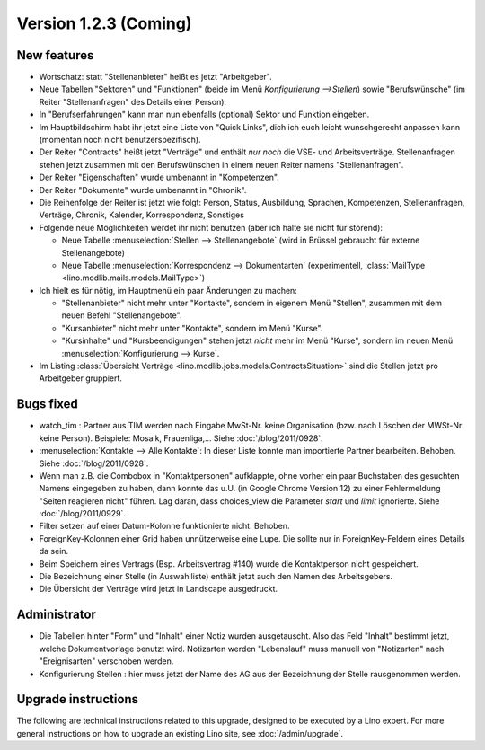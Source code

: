 Version 1.2.3 (Coming)
======================

New features
------------

- Wortschatz: statt "Stellenanbieter" heißt es jetzt "Arbeitgeber".

- Neue Tabellen "Sektoren" und "Funktionen" 
  (beide im Menü `Konfigurierung -->Stellen`) 
  sowie "Berufswünsche" (im Reiter "Stellenanfragen" 
  des Details einer Person).

- In "Berufserfahrungen" kann man nun ebenfalls (optional) 
  Sektor und Funktion eingeben.

- Im Hauptbildschirm habt ihr jetzt eine Liste von "Quick Links", 
  dich ich euch leicht wunschgerecht anpassen kann
  (momentan noch nicht benutzerspezifisch).
  
- Der Reiter "Contracts" heißt jetzt "Verträge" und enthält *nur noch* 
  die VSE- und Arbeitsverträge. Stellenanfragen stehen jetzt 
  zusammen mit den Berufswünschen in einem neuen Reiter 
  namens "Stellenanfragen".
  
- Der Reiter "Eigenschaften" wurde umbenannt in  "Kompetenzen".

- Der Reiter "Dokumente" wurde umbenannt in  "Chronik".

- Die Reihenfolge der Reiter ist jetzt wie folgt: 
  Person, Status, 
  Ausbildung, Sprachen, Kompetenzen,
  Stellenanfragen, Verträge, Chronik, 
  Kalender, Korrespondenz, Sonstiges

- Folgende neue Möglichkeiten werdet ihr nicht benutzen 
  (aber ich halte sie nicht für störend):

  - Neue Tabelle :menuselection:`Stellen --> Stellenangebote`
    (wird in Brüssel gebraucht für externe Stellenangebote)
  - Neue Tabelle :menuselection:`Korrespondenz --> Dokumentarten`
    (experimentell, :class:`MailType <lino.modlib.mails.models.MailType>`)

- Ich hielt es für nötig, im Hauptmenü ein paar Änderungen zu machen:

  - "Stellenanbieter" nicht mehr unter "Kontakte", sondern in eigenem 
    Menü "Stellen", zusammen mit dem neuen Befehl "Stellenangebote".
  - "Kursanbieter" nicht mehr unter "Kontakte", sondern im 
    Menü "Kurse". 
  - "Kursinhalte" und "Kursbeendigungen" stehen jetzt 
    *nicht* mehr im Menü "Kurse", sondern im neuen Menü 
    :menuselection:`Konfigurierung --> Kurse`.
    
- Im Listing :class:`Übersicht Verträge 
  <lino.modlib.jobs.models.ContractsSituation>` sind die Stellen jetzt 
  pro Arbeitgeber gruppiert.
  
  
Bugs fixed
----------

- watch_tim : Partner aus TIM werden nach Eingabe MwSt-Nr. 
  keine Organisation (bzw. nach Löschen der MWSt-Nr keine Person). 
  Beispiele: Mosaik, Frauenliga,...
  Siehe :doc:`/blog/2011/0928`.
  
- :menuselection:`Kontakte --> Alle Kontakte`: 
  In dieser Liste konnte man importierte Partner bearbeiten.
  Behoben.
  Siehe :doc:`/blog/2011/0928`.
  
- Wenn man z.B. die Combobox in "Kontaktpersonen"  aufklappte, ohne vorher 
  ein paar Buchstaben des gesuchten Namens eingegeben zu haben, dann konnte 
  das u.U. (in Google Chrome Version 12) zu einer Fehlermeldung "Seiten reagieren nicht" führen. Lag daran, dass choices_view die Parameter `start` und `limit` ignorierte. Siehe :doc:`/blog/2011/0929`.
  
- Filter setzen auf einer Datum-Kolonne funktionierte nicht. 
  Behoben.  
  
- ForeignKey-Kolonnen einer Grid haben unnützerweise eine Lupe. 
  Die sollte nur in ForeignKey-Feldern eines Details da sein.
  
- Beim Speichern eines Vertrags (Bsp. Arbeitsvertrag #140) wurde 
  die Kontaktperson nicht gespeichert. 
  
- Die Bezeichnung einer Stelle (in Auswahlliste) enthält jetzt auch den 
  Namen des Arbeitsgebers.
  
- Die Übersicht der Verträge wird jetzt in Landscape ausgedruckt.
  


Administrator
-------------

- Die Tabellen hinter "Form" und "Inhalt" einer Notiz wurden ausgetauscht. 
  Also das Feld "Inhalt" bestimmt jetzt, welche Dokumentvorlage benutzt wird.
  Notizarten werden 
  "Lebenslauf" muss manuell von "Notizarten" nach "Ereignisarten" 
  verschoben werden.
  
- Konfigurierung Stellen : hier muss jetzt der Name des AG aus der 
  Bezeichnung der Stelle rausgenommen werden. 

Upgrade instructions
--------------------

The following are technical instructions related to this 
upgrade, designed to be executed by a Lino expert.
For more general instructions on how to upgrade an existing 
Lino site, see :doc:`/admin/upgrade`.

